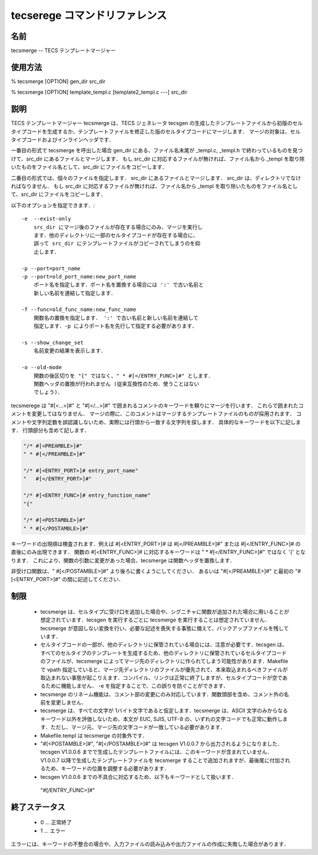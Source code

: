 .. _tecscmd-tecsmerge:

tecserege コマンドリファレンス
==========================================

名前
-----------

tecsmerge -- TECS テンプレートマージャー

使用方法
-----------

% tecsmerge [OPTION] gen_dir src_dir

% tecsmerge [OPTION] template_templ.c [template2_templ.c ---] src_dir

説明
-----------

TECS テンプレートマージャー tecsmerge は、TECS ジェネレータ tecsgen の生成したテンプレートファイルから初版のセルタイプコードを生成するか、テンプレートファイルを修正した版のセルタイプコードにマージします．
マージの対象は、セルタイプコードおよびインラインヘッダです．

一番目の形式で tecsmerge を呼出した場合 gen_dir にある、ファイル名末尾が _templ.c, _templ.h で終わっているものを見つけて、src_dir にあるファイルとマージします．
もし src_dir に対応するファイルが無ければ、ファイル名から _templ を取り除いたものをファイル名として、src_dir にファイルをコピーします．

二番目の形式では、個々のファイルを指定します．
src_dir にあるファイルとマージします．
src_dir は、ディレクトリでなければなりません．
もし src_dir に対応するファイルが無ければ、ファイル名から _templ を取り除いたものをファイル名として、src_dir にファイルをコピーします．

以下のオプションを指定できます．::

  -e  --exist-only
      src_dir にマージ後のファイルが存在する場合にのみ、マージを実行し
      ます．他のディレクトリに一部のセルタイプコードが存在する場合に、
      誤って src_dir にテンプレートファイルがコピーされてしまうのを抑
      止します．
  
  -p --port=port_name
  -p --port=old_port_name:new_port_name
      ポート名を指定します．ポート名を置換する場合には ':' で古い名前と
      新しい名前を連結して指定します．
  
  -f --func=old_func_name:new_func_name
      関数名の置換を指定します． ':' で古い名前と新しい名前を連結して
      指定します．-p によりポート名を先行して指定する必要があります．
  
  -s --show_change_set
      名前変更の結果を表示します．
  
  -o --old-mode
      関数の後区切りを "{" ではなく、" * #[</ENTRY_FUNC>]#" とします．
      関数ヘッダの置換が行われません (従来互換性のため．使うことはない
      でしょう)．

tecsmerege は "#[<...>]#" と "#[</...>]#" で囲まれるコメントのキーワードを頼りにマージを行います．
これらで囲まれたコメントを変更してはなりません．
マージの際に、このコメントはマージするテンプレートファイルのものが採用されます．
コメントや文字列定数を誤認識しないため、実際には行頭から一致する文字列を探します．
具体的なキーワードを以下に記します．
行頭部分も含めて記します．

.. code-block:: c

  "/* #[<PREAMBLE>]#"
  " * #[</PREAMBLE>]#"
  
  "/* #[<ENTRY_PORT>]# entry_port_name"
  "   #[</ENTRY_PORT>]#"
  
  "/* #[<ENTRY_FUNC>]# entry_function_name"
  "{"
  
  "/* #[<POSTAMBLE>]#"
  " * #[</POSTAMBLE>]#"


キーワードの出現順は検査されます．例えば #[<ENTRY_PORT>]# は #[</PREAMBLE>]#" または #[</ENTRY_FUNC>]# の直後にのみ出現できます．
関数の  #[<ENTRY_FUNC>]# に対応するキーワードは " * #[</ENTRY_FUNC>]#" ではなく '{' となります．
これにより、関数の引数に変更があった場合、tecsmerge は関数ヘッダを置換します．

非受け口関数は、" #[</POSTAMBLE>]#" より後ろに書くようにしてください．
あるいは "#[</PREAMBLE>]#" と最初の "#[<ENTRY_PORT>]#" の間に記述してください．

制限
--------------

 * tecsmerge は、セルタイプに受け口を追加した場合や、シグニチャに関数が追加された場合に用いることが想定されています．tecsgen を実行するごとに tecsmerge を実行することは想定されていません．tecsmerge が意図しない変換を行い、必要な記述を喪失する事態に備えて、バックアップファイルを残しています．
 * セルタイプコードの一部が、他のディレクトリに保管されている場合には、注意が必要です．tecsgen は、すべてのセルタイプのテンプレートを生成するため、他のディレクトリに保管されているセルタイプコードのファイルが、tecsmerge によってマージ先のディレクトリに作られてしまう可能性があります．Makefile で vpath 指定していると、マージ先ディレクトリのファイルが優先されて、本来取込まれるべきファイルが取込まれない事態が起こりえます．コンパイル、リンクは正常に終了しますが、セルタイプコードが空であるために機能しません． -e を指定することで、この誤りを防ぐことができます．
 * tecsmerge のリネーム機能は、コメント部の変更にのみ対応しています．関数頭部を含め、コメント外の名前を変更しません．
 * tecsmerge は、すべての文字が 1バイト文字であると仮定します．tecsmerge は、ASCII 文字のみからなるキーワード以外を評価しないため、本文が EUC, SJIS, UTF-8 の、いずれの文字コードでも正常に動作します．ただし、マージ元、マージ先の文字コードが一致している必要があります．
 * Makefile.templ は tecsmerge の対象外です．
 * "#[<POSTAMBLE>]#", "#[</POSTAMBLE>]#" は tecsgen V1.0.0.7 から出力されるようになりました．tecsgen V1.0.0.6 までで生成したテンプレートファイルには、このキーワードが含まれていません．V1.0.0.7 以降で生成したテンプレートファイルを tecsmerge することで追加されますが、最後尾に付加されるため、キーワードの位置を調整する必要があります．
 * tecsgen V1.0.0.6 までの不具合に対応するため、以下もキーワードとして扱います．
  "#[/ENTRY_FUNC>]#"

終了ステータス
------------------

 *  0 … 正常終了
 *  1 … エラー

エラーには、キーワードの不整合の場合や、入力ファイルの読み込みや出力ファイルの作成に失敗した場合があります．
